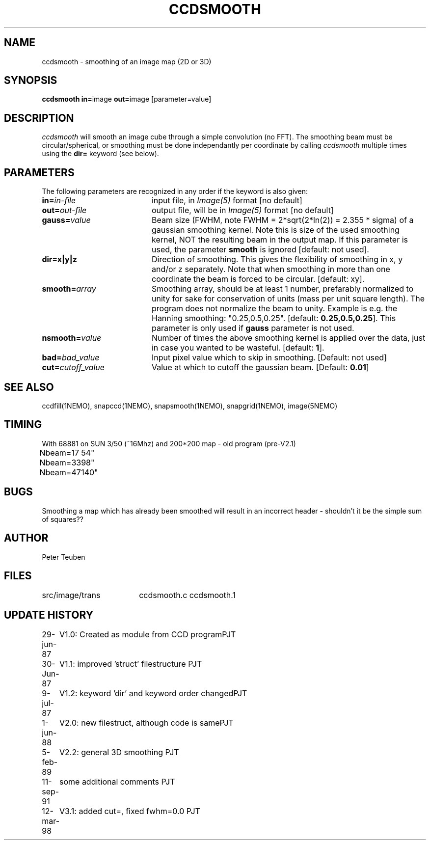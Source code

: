 .TH CCDSMOOTH 1NEMO "12 March 1998"
.SH NAME
ccdsmooth \- smoothing of an image map (2D or 3D)
.SH SYNOPSIS
.PP
\fBccdsmooth in=\fPimage \fBout=\fPimage [parameter=value]
.SH DESCRIPTION
\fIccdsmooth\fP will smooth an image cube through a simple convolution
(no FFT). The smoothing beam must be circular/spherical, or smoothing
must be done independantly per coordinate by calling \fIccdsmooth\fP
multiple times using the \fBdir=\fP keyword (see below).
.SH PARAMETERS
The following parameters are recognized in any order if the keyword is also
given:
.TP 20
\fBin=\fIin-file\fP
input file, in \fIImage(5)\fP format [no default]
.TP
\fBout=\fIout-file\fP
output file, will be in \fIImage(5)\fP format [no default]
.TP
\fBgauss=\fIvalue\fP
Beam size (FWHM, note FWHM = 2*sqrt(2*ln(2)) = 2.355 * sigma) of a 
gaussian smoothing
kernel. Note this is size of the used smoothing kernel, NOT the resulting
beam in the output map.
If this parameter is used, the parameter \fBsmooth\fP is
ignored [default: not used].
.TP
\fBdir=x|y|z\fP
Direction of smoothing. This gives the flexibility of smoothing in
x, y and/or z separately. Note that when smoothing in more than one
coordinate the beam is forced to be circular.
[default: xy].
.TP
\fBsmooth=\fIarray\fP
Smoothing array, should be at least 1 number, prefarably normalized 
to unity for sake for conservation of units (mass per unit square
length). The program does not normalize the beam to unity.
Example is e.g. the Hanning smoothing: "0.25,0.5,0.25".
[default: \fB0.25,0.5,0.25\fP]. This parameter is only used if
\fBgauss\fP parameter is not used.
.TP
\fBnsmooth=\fIvalue\fP
Number of times the above smoothing kernel is applied over the data, 
just in case you wanted to be wasteful.
[default: \fB1\fP].
.TP
\fBbad=\fIbad_value\fP
Input pixel value which to skip in smoothing.
[Default: not used]
.TP
\fBcut=\fIcutoff_value\fP
Value at which to cutoff the gaussian beam. 
[Default: \fB0.01\fP]
.SH "SEE ALSO"
ccdfill(1NEMO), snapccd(1NEMO), snapsmooth(1NEMO), snapgrid(1NEMO), image(5NEMO)
.SH TIMING
.nf
.ta +1.0i
With 68881 on SUN 3/50 (~16Mhz) and 200*200 map - old program (pre-V2.1)
Nbeam=17	54"
Nbeam=33	98"
Nbeam=47	140"
.SH BUGS
Smoothing a map which has already been smoothed will result in an incorrect
header - shouldn't it be the simple sum of squares??
.SH AUTHOR
Peter Teuben
.SH FILES
.nf
.ta +2.5i
src/image/trans     	ccdsmooth.c ccdsmooth.1
.fi
.SH "UPDATE HISTORY"
.nf
.ta +1.0i +4.0i
29-jun-87	V1.0: Created as module from CCD program	PJT
30-Jun-87	V1.1: improved 'struct' filestructure      	PJT
 9-jul-87	V1.2: keyword 'dir' and keyword order changed	PJT
 1-jun-88	V2.0: new filestruct, although code is same	PJT
 5-feb-89	V2.2: general 3D smoothing                	PJT
11-sep-91	some additional comments                	PJT
12-mar-98	V3.1: added cut=, fixed fwhm=0.0         	PJT
.fi
